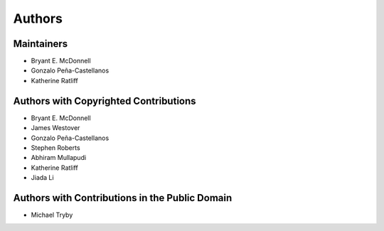 *******
Authors
*******

Maintainers
===========

- Bryant E. McDonnell 
- Gonzalo Peña-Castellanos
- Katherine Ratliff


Authors with Copyrighted Contributions
======================================

- Bryant E. McDonnell 
- James Westover 
- Gonzalo Peña-Castellanos 
- Stephen Roberts 
- Abhiram Mullapudi
- Katherine Ratliff
- Jiada Li


Authors with Contributions in the Public Domain
===============================================

- Michael Tryby 
